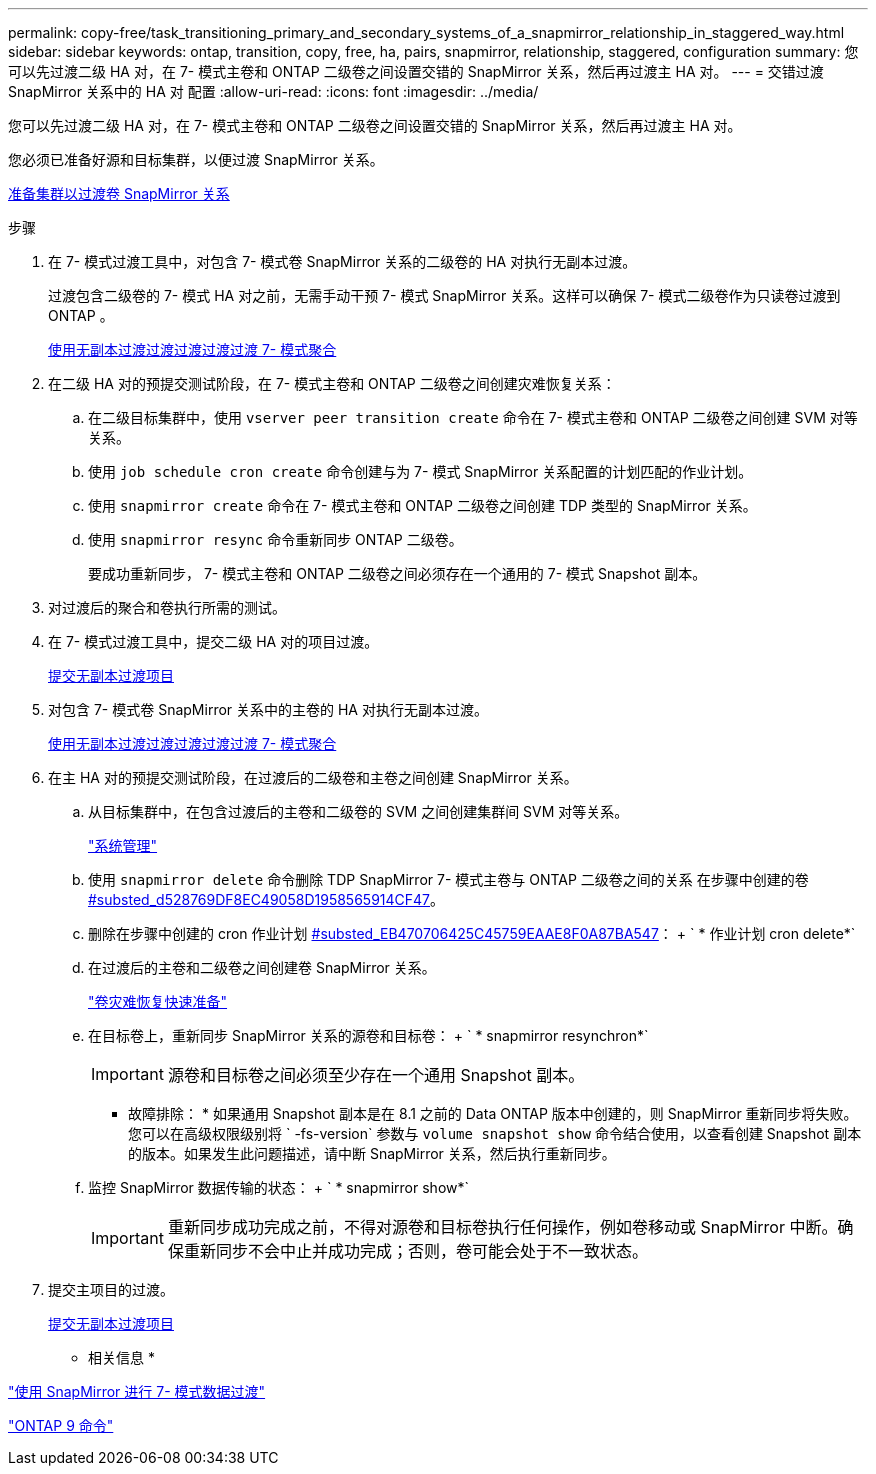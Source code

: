 ---
permalink: copy-free/task_transitioning_primary_and_secondary_systems_of_a_snapmirror_relationship_in_staggered_way.html 
sidebar: sidebar 
keywords: ontap, transition, copy, free, ha, pairs, snapmirror, relationship, staggered, configuration 
summary: 您可以先过渡二级 HA 对，在 7- 模式主卷和 ONTAP 二级卷之间设置交错的 SnapMirror 关系，然后再过渡主 HA 对。 
---
= 交错过渡 SnapMirror 关系中的 HA 对 配置
:allow-uri-read: 
:icons: font
:imagesdir: ../media/


[role="lead"]
您可以先过渡二级 HA 对，在 7- 模式主卷和 ONTAP 二级卷之间设置交错的 SnapMirror 关系，然后再过渡主 HA 对。

您必须已准备好源和目标集群，以便过渡 SnapMirror 关系。

xref:task_preparing_cluster_for_transitioning_volume_snapmirror_relationships.adoc[准备集群以过渡卷 SnapMirror 关系]

.步骤
. 在 7- 模式过渡工具中，对包含 7- 模式卷 SnapMirror 关系的二级卷的 HA 对执行无副本过渡。
+
过渡包含二级卷的 7- 模式 HA 对之前，无需手动干预 7- 模式 SnapMirror 关系。这样可以确保 7- 模式二级卷作为只读卷过渡到 ONTAP 。

+
xref:task_performing_copy_free_transition_of_7_mode_aggregates.adoc[使用无副本过渡过渡过渡过渡过渡 7- 模式聚合]

. 在二级 HA 对的预提交测试阶段，在 7- 模式主卷和 ONTAP 二级卷之间创建灾难恢复关系：
+
.. 在二级目标集群中，使用 `vserver peer transition create` 命令在 7- 模式主卷和 ONTAP 二级卷之间创建 SVM 对等关系。
.. 使用 `job schedule cron create` 命令创建与为 7- 模式 SnapMirror 关系配置的计划匹配的作业计划。
.. 使用 `snapmirror create` 命令在 7- 模式主卷和 ONTAP 二级卷之间创建 TDP 类型的 SnapMirror 关系。
.. 使用 `snapmirror resync` 命令重新同步 ONTAP 二级卷。
+
要成功重新同步， 7- 模式主卷和 ONTAP 二级卷之间必须存在一个通用的 7- 模式 Snapshot 副本。



. 对过渡后的聚合和卷执行所需的测试。
. 在 7- 模式过渡工具中，提交二级 HA 对的项目过渡。
+
xref:task_committing_7_mode_aggregates_to_clustered_ontap_format.adoc[提交无副本过渡项目]

. 对包含 7- 模式卷 SnapMirror 关系中的主卷的 HA 对执行无副本过渡。
+
xref:task_performing_copy_free_transition_of_7_mode_aggregates.adoc[使用无副本过渡过渡过渡过渡过渡 7- 模式聚合]

. 在主 HA 对的预提交测试阶段，在过渡后的二级卷和主卷之间创建 SnapMirror 关系。
+
.. 从目标集群中，在包含过渡后的主卷和二级卷的 SVM 之间创建集群间 SVM 对等关系。
+
https://docs.netapp.com/ontap-9/topic/com.netapp.doc.dot-cm-sag/home.html["系统管理"]

.. 使用 `snapmirror delete` 命令删除 TDP SnapMirror 7- 模式主卷与 ONTAP 二级卷之间的关系 在步骤中创建的卷 <<SUBSTEP_D528769DF8EC49058D1958565914CF47,#substed_d528769DF8EC49058D1958565914CF47>>。
.. 删除在步骤中创建的 cron 作业计划 <<SUBSTEP_EB470706425C45759EAAE8F0A87BA547,#substed_EB470706425C45759EAAE8F0A87BA547>>： + ` * 作业计划 cron delete*`
.. 在过渡后的主卷和二级卷之间创建卷 SnapMirror 关系。
+
https://docs.netapp.com/ontap-9/topic/com.netapp.doc.exp-sm-ic-cg/home.html["卷灾难恢复快速准备"]

.. 在目标卷上，重新同步 SnapMirror 关系的源卷和目标卷： + ` * snapmirror resynchron*`
+

IMPORTANT: 源卷和目标卷之间必须至少存在一个通用 Snapshot 副本。

+
* 故障排除： * 如果通用 Snapshot 副本是在 8.1 之前的 Data ONTAP 版本中创建的，则 SnapMirror 重新同步将失败。您可以在高级权限级别将 ` -fs-version` 参数与 `volume snapshot show` 命令结合使用，以查看创建 Snapshot 副本的版本。如果发生此问题描述，请中断 SnapMirror 关系，然后执行重新同步。

.. 监控 SnapMirror 数据传输的状态： + ` * snapmirror show*`
+

IMPORTANT: 重新同步成功完成之前，不得对源卷和目标卷执行任何操作，例如卷移动或 SnapMirror 中断。确保重新同步不会中止并成功完成；否则，卷可能会处于不一致状态。



. 提交主项目的过渡。
+
xref:task_committing_7_mode_aggregates_to_clustered_ontap_format.adoc[提交无副本过渡项目]



* 相关信息 *

http://docs.netapp.com/us-en/ontap-7mode-transition/snapmirror/index.html["使用 SnapMirror 进行 7- 模式数据过渡"]

http://docs.netapp.com/ontap-9/topic/com.netapp.doc.dot-cm-cmpr/GUID-5CB10C70-AC11-41C0-8C16-B4D0DF916E9B.html["ONTAP 9 命令"]
